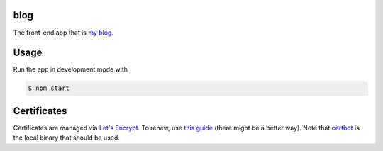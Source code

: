 blog
====

The front-end app that is `my blog`__.

.. _blog: https://says.jakegillespie.me

__ blog_

Usage
=====

Run the app in development mode with

.. code-block:: bash

  $ npm start

Certificates
============

Certificates are managed via `Let's Encrypt`__. To renew, use `this guide`__ (there might be a better way). Note that certbot_ is the local binary that should be used.

.. _le: https://letsencrypt.org/
.. _guide: https://www.codeword.xyz/2016/01/06/lets-encrypt-a-static-site-on-amazon-s3/
.. _certbot: https://certbot.eff.org/

__ le_
__ guide_
